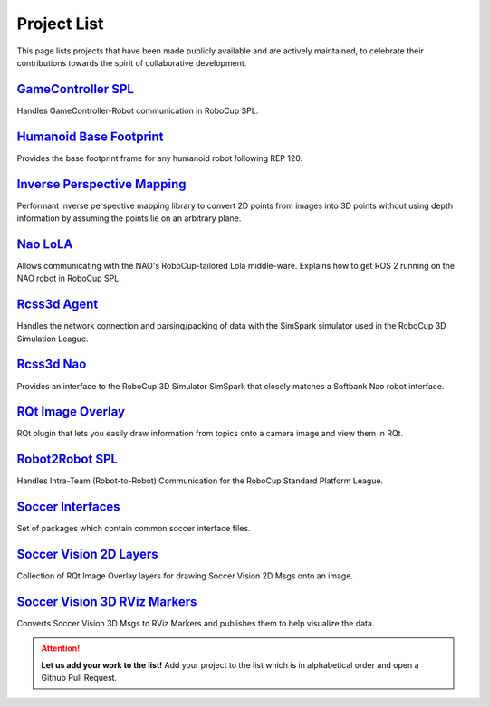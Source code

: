 Project List
############

This page lists projects that have been made publicly available and are actively maintained, to celebrate their contributions towards the spirit of collaborative development.

.. centered::
   **We thank all maintainers for the projects listed!**

`GameController SPL`_
*********************

Handles GameController-Robot communication in RoboCup SPL.

`Humanoid Base Footprint`_
**************************

Provides the base footprint frame for any humanoid robot following REP 120.

`Inverse Perspective Mapping`_
******************************

Performant inverse perspective mapping library to convert 2D points from images into 3D points without using depth information by assuming the points lie on an arbitrary plane.

`Nao LoLA`_
***********

Allows communicating with the NAO's RoboCup-tailored Lola middle-ware.
Explains how to get ROS 2 running on the NAO robot in RoboCup SPL.

`Rcss3d Agent`_
***************

Handles the network connection and parsing/packing of data with the SimSpark simulator used in the RoboCup 3D Simulation League.

`Rcss3d Nao`_
*************

Provides an interface to the RoboCup 3D Simulator SimSpark that closely matches
a Softbank Nao robot interface.

`RQt Image Overlay`_
********************

RQt plugin that lets you easily draw information from topics onto a camera image and view them in RQt.

`Robot2Robot SPL`_
******************

Handles Intra-Team (Robot-to-Robot) Communication for the RoboCup Standard Platform League.

`Soccer Interfaces`_
********************

Set of packages which contain common soccer interface files.

`Soccer Vision 2D Layers`_
**************************

Collection of RQt Image Overlay layers for drawing Soccer Vision 2D Msgs onto an image.

`Soccer Vision 3D RViz Markers`_
********************************

Converts Soccer Vision 3D Msgs to RViz Markers and publishes them to help visualize the data.

.. attention::
  **Let us add your work to the list!** Add your project to the list which is in
  alphabetical order and open a Github Pull Request.

.. _GameController SPL: https://gamecontroller-spl.readthedocs.io/en/latest/
.. _Humanoid Base Footprint: https://github.com/ros-sports/humanoid_base_footprint
.. _Inverse Perspective Mapping: https://github.com/ros-sports/ipm
.. _Nao LoLA: https://nao-lola.readthedocs.io/
.. _Rcss3d Agent: https://rcss3d-agent.readthedocs.io/
.. _Rcss3d Nao: https://rcss3d-nao.readthedocs.io/
.. _RQt Image Overlay: https://rqt-image-overlay.readthedocs.io/
.. _Robot2Robot SPL: https://robot2robot-spl.readthedocs.io/en/latest/
.. _Soccer Interfaces: https://github.com/ros-sports/soccer_interfaces
.. _Soccer Vision 2D Layers: https://github.com/ros-sports/soccer_vision_2d_layers
.. _Soccer Vision 3D RViz Markers: https://soccer-vision-3d-rviz-markers.readthedocs.io/

